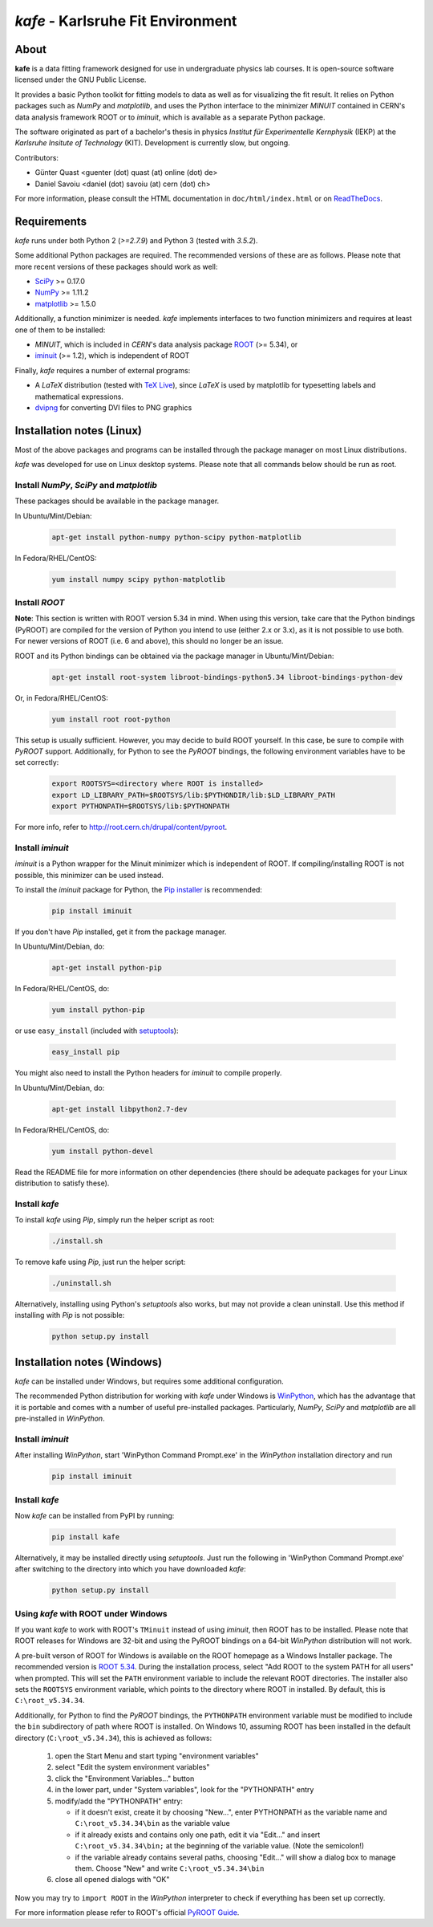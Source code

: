 .. -*- mode: rst -*-

**********************************
*kafe* - Karlsruhe Fit Environment
**********************************
.. image:: https://badge.fury.io/py/kafe.svg
    :target: https://badge.fury.io/py/kafe

.. image:: https://readthedocs.org/projects/kafe/badge/?version=latest
    :target: https://kafe.readthedocs.io/en/latest/?badge=latest
    :alt: Documentation Status

.. image:: https://travis-ci.org/dsavoiu/kafe.svg?branch=master
    :target: https://travis-ci.org/dsavoiu/kafe

=====
About
=====

**kafe** is a data fitting framework designed for use in undergraduate
physics lab courses. It is open-source software licensed under the GNU
Public License.

It provides a basic Python toolkit for fitting models to data as well as
for visualizing the fit result. It relies on Python packages such as *NumPy*
and *matplotlib*, and uses the Python interface to the minimizer *MINUIT*
contained in CERN's data analysis framework ROOT or to *iminuit*, which is
available as a separate Python package.

The software originated as part of a bachelor's thesis in physics *Institut
für Experimentelle Kernphysik* (IEKP) at the *Karlsruhe Insitute of Technology*
(KIT). Development is currently slow, but ongoing.

Contributors:

* Günter Quast <guenter (dot) quast (at) online (dot) de>
* Daniel Savoiu <daniel (dot) savoiu (at) cern (dot) ch>


For more information, please consult the HTML documentation in ``doc/html/index.html``
or on `ReadTheDocs <http://kafe.readthedocs.org/en/latest/>`_.


============
Requirements
============

*kafe* runs under both Python 2 (`>=2.7.9`) and Python 3 (tested with `3.5.2`).

Some additional Python packages are required. The recommended versions of these are
as follows. Please note that more recent versions of these packages should work
as well:

* `SciPy <http://www.scipy.org>`_ >= 0.17.0
* `NumPy <http://www.numpy.org>`_ >= 1.11.2
* `matplotlib <http://matplotlib.org>`_ >= 1.5.0


Additionally, a function minimizer is needed. *kafe* implements interfaces to two
function minimizers and requires at least one of them to be installed:

* *MINUIT*, which is included in *CERN*'s data analysis package `ROOT <http://root.cern.ch>`_ (>= 5.34), or
* `iminuit <https://github.com/iminuit/iminuit>`_ (>= 1.2), which is independent of ROOT


Finally, *kafe* requires a number of external programs:

* A *LaTeX* distribution (tested with `TeX Live <https://www.tug.org/texlive/>`_), since *LaTeX* is
  used by matplotlib for typesetting labels and mathematical expressions.
* `dvipng <http://www.nongnu.org/dvipng/>`_ for converting DVI files to PNG graphics

==========================
Installation notes (Linux)
==========================


Most of the above packages and programs can be installed through the package manager on most Linux
distributions.

*kafe* was developed for use on Linux desktop systems. Please note that all
commands below should be run as root.

-----------------------------------------
Install *NumPy*, *SciPy* and *matplotlib*
-----------------------------------------

These packages should be available in the package manager.

In Ubuntu/Mint/Debian:

    .. code:: bash

        apt-get install python-numpy python-scipy python-matplotlib

In Fedora/RHEL/CentOS:

    .. code:: bash

        yum install numpy scipy python-matplotlib


--------------
Install *ROOT*
--------------

**Note**: This section is written with ROOT version 5.34 in mind.
When using this version, take care that the Python bindings (PyROOT)
are compiled for the version of Python you intend to use (either 2.x or 3.x),
as it is not possible to use both. For newer versions of ROOT (i.e. 6 and
above), this should no longer be an issue.


ROOT and its Python bindings can be obtained via the package manager in
Ubuntu/Mint/Debian:

    .. code:: bash

        apt-get install root-system libroot-bindings-python5.34 libroot-bindings-python-dev

Or, in Fedora/RHEL/CentOS:

    .. code:: bash

        yum install root root-python


This setup is usually sufficient. However, you may decide to build ROOT yourself. In this case,
be sure to compile with *PyROOT* support. Additionally, for Python to see the *PyROOT* bindings,
the following environment variables have to be set correctly:

    .. code:: bash

        export ROOTSYS=<directory where ROOT is installed>
        export LD_LIBRARY_PATH=$ROOTSYS/lib:$PYTHONDIR/lib:$LD_LIBRARY_PATH
        export PYTHONPATH=$ROOTSYS/lib:$PYTHONPATH


For more info, refer to `<http://root.cern.ch/drupal/content/pyroot>`_.

-----------------
Install `iminuit`
-----------------

*iminuit* is a Python wrapper for the Minuit minimizer which is
independent of ROOT. If compiling/installing ROOT is not possible,
this minimizer can be used instead.

To install the *iminuit* package for Python, the `Pip installer
<http://www.pip-installer.org/>`_ is recommended:

    .. code:: bash

        pip install iminuit

If you don't have *Pip* installed, get it from the package manager.

In Ubuntu/Mint/Debian, do:

    .. code:: bash

        apt-get install python-pip

In Fedora/RHEL/CentOS, do:

    .. code:: bash

        yum install python-pip

or use ``easy_install`` (included with `setuptools <https://pypi.python.org/pypi/setuptools>`_):

    .. code:: bash

        easy_install pip

You might also need to install the Python headers for *iminuit* to
compile properly.

In Ubuntu/Mint/Debian, do:

    .. code:: bash

        apt-get install libpython2.7-dev

In Fedora/RHEL/CentOS, do:

    .. code:: bash

        yum install python-devel


Read the README file for more information on other dependencies
(there should be adequate packages for your Linux distribution
to satisfy these).

--------------
Install *kafe*
--------------

To install *kafe* using *Pip*, simply run the helper script as root:

    .. code:: bash

        ./install.sh

To remove kafe using *Pip*, just run the helper script:

    .. code:: bash

        ./uninstall.sh


Alternatively, installing using Python's *setuptools* also works, but may not
provide a clean uninstall. Use this method if installing with *Pip* is not possible:

    .. code:: bash

        python setup.py install

============================
Installation notes (Windows)
============================

*kafe* can be installed under Windows, but requires some additional configuration.

The recommended Python distribution for working with *kafe* under Windows is
`WinPython <https://winpython.github.io/>`_, which has the advantage that it is
portable and comes with a number of useful pre-installed packages. Particularly,
*NumPy*, *SciPy* and *matplotlib* are all pre-installed in *WinPython*.

-----------------
Install `iminuit`
-----------------

After installing *WinPython*, start 'WinPython Command Prompt.exe' in the
*WinPython* installation directory and run

    .. code:: bash

        pip install iminuit

--------------
Install `kafe`
--------------

Now *kafe* can be installed from PyPI by running:

    .. code:: bash

        pip install kafe

Alternatively, it may be installed directly using *setuptools*. Just run
the following in 'WinPython Command Prompt.exe' after switching to the
directory into which you have downloaded *kafe*:

    .. code:: bash

        python setup.py install

--------------------------------------
Using *kafe* with ROOT under Windows
--------------------------------------

If you want *kafe* to work with ROOT's ``TMinuit`` instead of using
*iminuit*, then ROOT has to be installed. Please note that ROOT releases
for Windows are 32-bit and using the PyROOT bindings on a 64-bit *WinPython*
distribution will not work.

A pre-built verson of ROOT for Windows is available on the ROOT homepage as a Windows
Installer package. The recommended version is
`ROOT 5.34 <https://root.cern.ch/content/release-53434>`_.
During the installation process, select "Add ROOT to the system PATH for all users"
when prompted. This will set the ``PATH`` environment variable to include
the relevant ROOT directories. The installer also sets the ``ROOTSYS`` environment
variable, which points to the directory where ROOT in installed. By default,
this is ``C:\root_v5.34.34``.

Additionally, for Python to find the *PyROOT* bindings, the ``PYTHONPATH``
environment variable must be modified to include the ``bin`` subdirectory
of path where ROOT is installed. On Windows 10, assuming ROOT has been installed
in the default directory (``C:\root_v5.34.34``), this is achieved as follows:

  1)  open the Start Menu and start typing "environment variables"
  2)  select "Edit the system environment variables"
  3)  click the "Environment Variables..." button
  4)  in the lower part, under "System variables", look for the "PYTHONPATH" entry

  5)  modify/add the "PYTHONPATH" entry:

      * if it doesn't exist, create it by choosing "New...",
        enter PYTHONPATH as the variable name
        and ``C:\root_v5.34.34\bin`` as the variable value
      * if it already exists and contains only one path, edit it via "Edit..." and
        insert ``C:\root_v5.34.34\bin;`` at the beginning of the variable value.
        (Note the semicolon!)
      * if the variable already contains several paths, choosing "Edit..." will
        show a dialog box to manage them. Choose "New" and write
        ``C:\root_v5.34.34\bin``

  6)  close all opened dialogs with "OK"


Now you may try to ``import ROOT`` in the *WinPython* interpreter to check
if everything has been set up correctly.

For more information please refer to ROOT's official
`PyROOT Guide <https://root.cern.ch/pyroot>`_.
